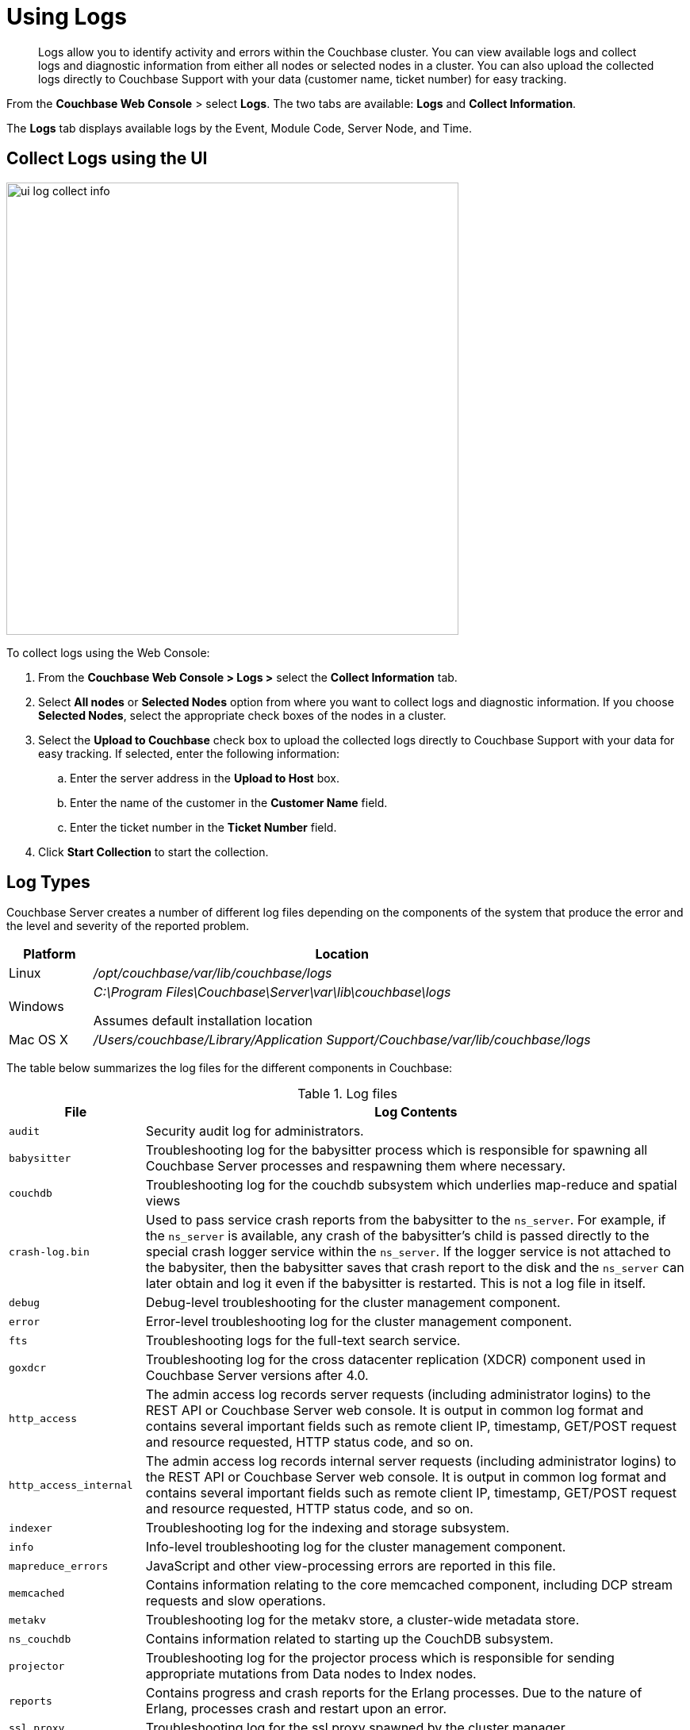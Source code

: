 [#topic180]
= Using Logs

[abstract]
Logs allow you to identify activity and errors within the Couchbase cluster.
You can view available logs and collect logs and diagnostic information from either all nodes or selected nodes in a cluster.
You can also upload the collected logs directly to Couchbase Support with your data (customer name, ticket number) for easy tracking.

From the [.uicontrol]*Couchbase Web Console* > select [.uicontrol]*Logs*.
The two tabs are available: [.uicontrol]*Logs* and [.uicontrol]*Collect Information*.

The [.uicontrol]*Logs* tab displays available logs by the Event, Module Code, Server Node, and Time.

== Collect Logs using the UI

[#image_dmw_wmv_cz]
image::ui-log-collect-info.png[,570]

To collect logs using the Web Console:

[#ol_tg1_2mv_cz]
. From the [.uicontrol]*Couchbase Web Console > Logs >* select the [.uicontrol]*Collect Information* tab.
. Select [.uicontrol]*All nodes* or [.uicontrol]*Selected Nodes* option from where you want to collect logs and diagnostic information.
If you choose [.uicontrol]*Selected Nodes*, select the appropriate check boxes of the nodes in a cluster.
. Select the [.uicontrol]*Upload to Couchbase* check box to upload the collected logs directly to Couchbase Support with your data for easy tracking.
If selected, enter the following information:
 .. Enter the server address in the [.uicontrol]*Upload to Host* box.
 .. Enter the name of the customer in the [.uicontrol]*Customer Name* field.
 .. Enter the ticket number in the [.uicontrol]*Ticket Number* field.
. Click [.uicontrol]*Start Collection* to start the collection.

[#logtypes]
== Log Types

Couchbase Server creates a number of different log files depending on the components of the system that produce the error and the level and severity of the reported problem.

[cols="1,6"]
|===
| Platform | Location

| Linux
| [.path]_/opt/couchbase/var/lib/couchbase/logs_

| Windows
| [.path]_C:\Program Files\Couchbase\Server\var\lib\couchbase\logs_

Assumes default installation location

| Mac OS X
| [.path]_/Users/couchbase/Library/Application Support/Couchbase/var/lib/couchbase/logs_
|===

The table below summarizes the log files for the different components in Couchbase:

.Log files
[cols="1,4"]
|===
| File | Log Contents

| `audit`
| Security audit log for administrators.

| `babysitter`
| Troubleshooting log for the babysitter process which is responsible for spawning all Couchbase Server processes and respawning them where necessary.

| `couchdb`
| Troubleshooting log for the couchdb subsystem which underlies map-reduce and spatial views

| `crash-log.bin`
| Used to pass service crash reports from the babysitter to the `ns_server`.
For example, if the `ns_server` is available, any crash of the babysitter's child is passed directly to the special crash logger service within the `ns_server`.
If the logger service is not attached to the babysiter, then the babysitter saves that crash report to the disk and the `ns_server` can later obtain and log it even if the babysitter is restarted.
This is not a log file in itself.

| `debug`
| Debug-level troubleshooting for the cluster management component.

| `error`
| Error-level troubleshooting log for the cluster management component.

| `fts`
| Troubleshooting logs for the full-text search service.

| `goxdcr`
| Troubleshooting log for the cross datacenter replication (XDCR) component used in Couchbase Server versions after 4.0.

| `http_access`
| The admin access log records server requests (including administrator logins) to the REST API or Couchbase Server web console.
It is output in common log format and contains several important fields such as remote client IP, timestamp, GET/POST request and resource requested, HTTP status code, and so on.

| `http_access_internal`
| The admin access log records internal server requests (including administrator logins) to the REST API or Couchbase Server web console.
It is output in common log format and contains several important fields such as remote client IP, timestamp, GET/POST request and resource requested, HTTP status code, and so on.

| `indexer`
| Troubleshooting log for the indexing and storage subsystem.

| `info`
| Info-level troubleshooting log for the cluster management component.

| `mapreduce_errors`
| JavaScript and other view-processing errors are reported in this file.

| `memcached`
| Contains information relating to the core memcached component, including DCP stream requests and slow operations.

| `metakv`
| Troubleshooting log for the metakv store, a cluster-wide metadata store.

| `ns_couchdb`
| Contains information related to starting up the CouchDB subsystem.

| `projector`
| Troubleshooting log for the projector process which is responsible for sending appropriate mutations from Data nodes to Index nodes.

| `reports`
| Contains progress and crash reports for the Erlang processes.
Due to the nature of Erlang, processes crash and restart upon an error.

| `ssl_proxy`
| Troubleshooting log for the ssl proxy spawned by the cluster manager.

| `stats`
| Contains periodic statistic dumps from the cluster management component.

| `views`
| Troubleshooting log for the view engine, predominantly focussing on the changing of partition states.

| `xdcr`
| Troubleshooting log for the cross datacenter replication (XDCR) component used in Couchbase Server versions prior to 4.0.

| `xdcr_errors`
| Error-level troubleshooting log for the cross datacenter replication (XDCR) component used in Couchbase Server versions prior to 4.0.

| `xcdr_trace`
| Trace-level troubleshooting log for the cross datacenter replication (XDCR) component used in Couchbase Server versions prior to 4.0.
Unless trace-level logging is explicitly turned on this log is empty.
|===

Some logs are automatically rotated after a certain fixed size.
For example, individual log files are automatically numbered with the number suffix incremented for each new log, and with a maximum of 20 files per log.
Individual log file sizes are limited to 10MB by default.

For other logs, when a log file reaches 40MB it will be rotated and compressed.
The file will keep 5 rotations (the current rotation plus four compressed rotations).
Here is an example list of log files:

----
-rw-rw---- 1 couchbase couchbase 12M Feb 2 16:15 couchdb.log
        -rw-rw---- 1 couchbase couchbase 4.8M Feb 2 16:13 couchdb.log.1.gz
        -rw-rw---- 1 couchbase couchbase 4.5M Jan 30 17:35 couchdb.log.2.gz
        -rw-rw---- 1 couchbase couchbase 3.9M Jan 30 17:34 couchdb.log.3.gz
        -rw-rw---- 1 couchbase couchbase 5.7M Jan 30 17:30 couchdb.log.4.gz
----

In this list, the oldest file has the largest number.

To provide custom rotation settings for each component, add the following to your `static_config` file:

----
{disk_sink_opts_disk_debug,
        [{rotation, [{size, 10485760},
        {num_files, 10}]}]}.
----

This will rotate the `debug.log` at 10MB and keep 10 copies of the log (the current log and 9 compressed logs).

== Manage Logs

You can change log file location and change log levels.

*Changing Log File Location*

The default file log location is [.path]_/opt/couchbase/var/lib/couchbase/logs_, however, if you want to change the default log location to a different directory, change the log file configuration option.

NOTE: To implement a log file location change (from the default), you must be log in as either root or sudo and the Couchbase service must be restarted.

To change the log file configuration:

. Log in as `root` or `sudo` and navigate to the directory where you installed Couchbase.
For example: `/opt/couchbase/etc/couchbase/static_config`
. Edit the [.path]_static_config_ file and change the `error_logger_mf_dir` variable to a different directory.
For example: `{error_logger_mf_dir, "/home/user/cb/opt/couchbase/var/lib/couchbase/logs"}`
. Restart the Couchbase service.
After restarting the Couchbase service, all subsequent logs will be in the new directory.

*Changing Logging Levels*

The default logging level for all log files are set to _debug_ except for couchdb, which is set to _info_.
If you want to change the default logging level, modify the logging level configuration options.

You can change the configuration using one of the following ways:

* persistent
* dynamic (on the fly, without restarting).

*Changing logging levels to be persistent*

Logging levels can be changed so that the changes are persistent, that is, the changes continue to be implemented should a Couchbase Server reboot occur.

NOTE: To implement logging level changes, the Couchbase service must be restarted.

To change logging levels to be persistent:

. Log in as `root` or `sudo` and navigate to the directory where you installed Couchbase.
For example: `/opt/couchbase/etc/couchbase/static_config`
. Edit the [.path]_static_config_ file and change the desired log component.
For example, parameters with the `loglevel_` prefix set the logging level.
. Restart the Couchbase service.

After restarting the Couchbase service, logging levels for that component will be changed.

*Changing logging levels dynamically*

If logging levels are changed dynamically and if a Couchbase server reboot occurs, then the changed logging levels revert to the default.

To change logging levels dynamically, execute a [.cmd]`curl POST` command using the following syntax:

----
curl -X POST -u adminName:adminPassword HOST:PORT/diag/eval \
              -d ‘ale:set_loglevel(<log_component>,<logging_level>).’
----

where,

[#ul_end_pyp_cz]
* `log_component` - The default log level (except `couchdb`) is `debug`; for example `ns_server`.
The available loggers are `ns_server`, `couchdb`, `user`, `Menelaus`, `ns_doctor`, `stats`, `rebalance`, `cluster`, views, `mapreduce_errors` , xdcr and `error_logger`.
* `logging_level` - The available log levels are `debug`, `info`, `warning`, and `error`.
+
----
curl -X POST -u Administrator:password http://127.0.0.1:8091/diag/eval \
                -d 'ale:set_loglevel(ns_server,error).
----

== Collect Logs using the CLI

You can  use the CLI command xref:cli:cbcollect-info-tool.adoc#cbcollect-info-tool[cbcollect_info], which is one of the most important diagnostic tools used by Couchbase technical support.

The other three CLI commands you can use to start and stop log collection and to read the log collection status:

* xref:cli:cbcli/couchbase-cli-collect-logs-start.adoc[collect-logs-start]
* xref:cli:cbcli/couchbase-cli-collect-logs-stop.adoc[collect-logs-stop]
* xref:cli:cbcli/couchbase-cli-collect-logs-status.adoc[collect-logs-status]

== Collect Logs using the REST API

The Logs REST API provides the endpoints for retrieving log and diagnostic information.

To retrieve log information use the `/diag` and `/sasl_logs` xref:rest-api:logs-rest-api.adoc[REST endpoints].
